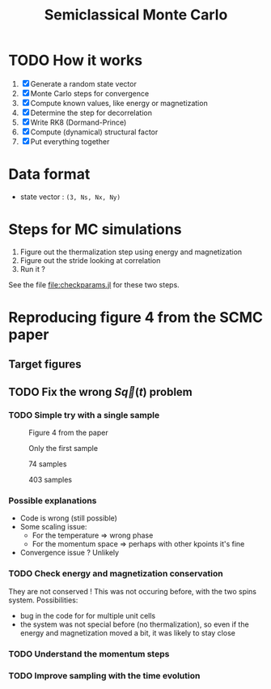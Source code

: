 #+title: Semiclassical Monte Carlo

* TODO How it works
1. [X] Generate a random state vector
2. [X] Monte Carlo steps for convergence
3. [X] Compute known values, like energy or magnetization
4. [X] Determine the step for decorrelation
5. [X] Write RK8 (Dormand-Prince)
6. [X] Compute (dynamical) structural factor
7. [X] Put everything together

* Data format
- state vector : =(3, Ns, Nx, Ny)=

* Steps for MC simulations
1. Figure out the thermalization step using energy and magnetization
2. Figure out the stride looking at correlation
3. Run it ?

See the file [[file:checkparams.jl]] for these two steps. 

* Reproducing figure 4 from the SCMC paper
** Target figures

** TODO Fix the wrong \(S\vec q(t)\) problem
*** TODO Simple try with a single sample

#+DOWNLOADED: screenshot @ 2021-03-02 19:51:18
#+CAPTION: Figure 4 from the paper
[[file:imgs/2021-03-02_19-51-18_screenshot.png]]

    
#+DOWNLOADED: screenshot @ 2021-03-02 17:16:17
#+CAPTION: Only the first sample
[[file:imgs/2021-03-02_17-16-17_screenshot.png]]

#+DOWNLOADED: screenshot @ 2021-03-02 17:17:23
#+CAPTION: 74 samples
[[file:imgs/2021-03-02_17-17-23_screenshot.png]]


#+DOWNLOADED: screenshot @ 2021-03-02 19:44:50
#+CAPTION: 403 samples
[[file:imgs/2021-03-02_19-44-50_screenshot.png]]

*** Possible explanations
- Code is wrong (still possible)
- Some scaling issue:
  - For the temperature => wrong phase
  - For the momentum space => perhaps with other kpoints it's fine
- Convergence issue ? Unlikely

*** TODO Check energy and magnetization conservation
They are not conserved !  This was not occuring before, with the two
spins system. Possibilities:

- bug in the code for for multiple unit cells
- the system was not special before (no thermalization), so even if
  the energy and magnetization moved a bit, it was likely to stay
  close

#+DOWNLOADED: screenshot @ 2021-03-03 14:44:15
[[file:imgs/2021-03-03_14-44-15_screenshot.png]]

*** TODO Understand the momentum steps

*** TODO Improve sampling with the time evolution
